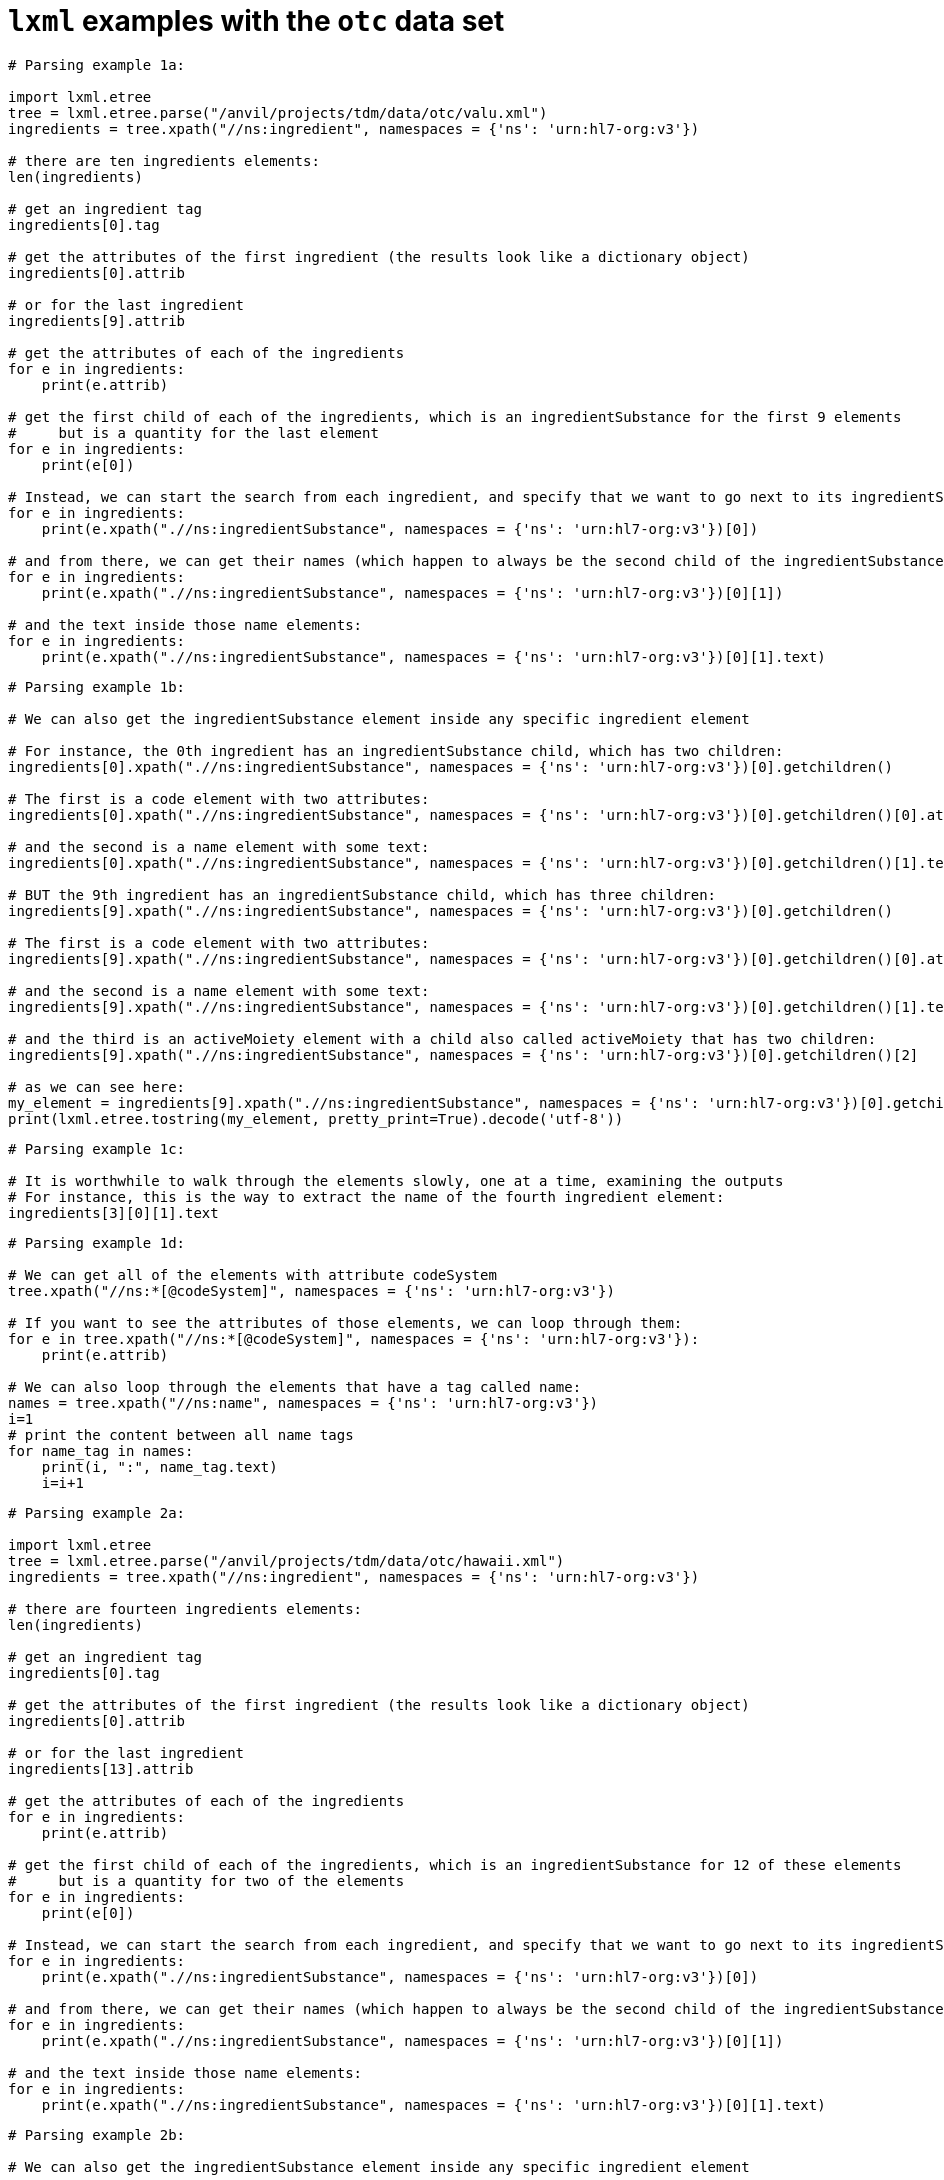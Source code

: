 =  `lxml` examples with the `otc` data set


[source,python]
----
# Parsing example 1a:

import lxml.etree
tree = lxml.etree.parse("/anvil/projects/tdm/data/otc/valu.xml")
ingredients = tree.xpath("//ns:ingredient", namespaces = {'ns': 'urn:hl7-org:v3'})

# there are ten ingredients elements:
len(ingredients)

# get an ingredient tag
ingredients[0].tag

# get the attributes of the first ingredient (the results look like a dictionary object)
ingredients[0].attrib

# or for the last ingredient
ingredients[9].attrib

# get the attributes of each of the ingredients
for e in ingredients:
    print(e.attrib)

# get the first child of each of the ingredients, which is an ingredientSubstance for the first 9 elements
#     but is a quantity for the last element
for e in ingredients:
    print(e[0])

# Instead, we can start the search from each ingredient, and specify that we want to go next to its ingredientSubstance:
for e in ingredients:
    print(e.xpath(".//ns:ingredientSubstance", namespaces = {'ns': 'urn:hl7-org:v3'})[0])

# and from there, we can get their names (which happen to always be the second child of the ingredientSubstance
for e in ingredients:
    print(e.xpath(".//ns:ingredientSubstance", namespaces = {'ns': 'urn:hl7-org:v3'})[0][1])

# and the text inside those name elements:
for e in ingredients:
    print(e.xpath(".//ns:ingredientSubstance", namespaces = {'ns': 'urn:hl7-org:v3'})[0][1].text)
----


[source,python]
----
# Parsing example 1b:

# We can also get the ingredientSubstance element inside any specific ingredient element

# For instance, the 0th ingredient has an ingredientSubstance child, which has two children:
ingredients[0].xpath(".//ns:ingredientSubstance", namespaces = {'ns': 'urn:hl7-org:v3'})[0].getchildren()

# The first is a code element with two attributes:
ingredients[0].xpath(".//ns:ingredientSubstance", namespaces = {'ns': 'urn:hl7-org:v3'})[0].getchildren()[0].attrib

# and the second is a name element with some text:
ingredients[0].xpath(".//ns:ingredientSubstance", namespaces = {'ns': 'urn:hl7-org:v3'})[0].getchildren()[1].text

# BUT the 9th ingredient has an ingredientSubstance child, which has three children:
ingredients[9].xpath(".//ns:ingredientSubstance", namespaces = {'ns': 'urn:hl7-org:v3'})[0].getchildren()

# The first is a code element with two attributes:
ingredients[9].xpath(".//ns:ingredientSubstance", namespaces = {'ns': 'urn:hl7-org:v3'})[0].getchildren()[0].attrib

# and the second is a name element with some text:
ingredients[9].xpath(".//ns:ingredientSubstance", namespaces = {'ns': 'urn:hl7-org:v3'})[0].getchildren()[1].text

# and the third is an activeMoiety element with a child also called activeMoiety that has two children:
ingredients[9].xpath(".//ns:ingredientSubstance", namespaces = {'ns': 'urn:hl7-org:v3'})[0].getchildren()[2]

# as we can see here:
my_element = ingredients[9].xpath(".//ns:ingredientSubstance", namespaces = {'ns': 'urn:hl7-org:v3'})[0].getchildren()[2]
print(lxml.etree.tostring(my_element, pretty_print=True).decode('utf-8'))
----

[source,python]
----
# Parsing example 1c:

# It is worthwhile to walk through the elements slowly, one at a time, examining the outputs
# For instance, this is the way to extract the name of the fourth ingredient element:
ingredients[3][0][1].text
----

[source,python]
----
# Parsing example 1d:

# We can get all of the elements with attribute codeSystem
tree.xpath("//ns:*[@codeSystem]", namespaces = {'ns': 'urn:hl7-org:v3'})

# If you want to see the attributes of those elements, we can loop through them:
for e in tree.xpath("//ns:*[@codeSystem]", namespaces = {'ns': 'urn:hl7-org:v3'}):
    print(e.attrib)

# We can also loop through the elements that have a tag called name:
names = tree.xpath("//ns:name", namespaces = {'ns': 'urn:hl7-org:v3'})
i=1
# print the content between all name tags
for name_tag in names:
    print(i, ":", name_tag.text)
    i=i+1
----



[source,python]
----
# Parsing example 2a:

import lxml.etree
tree = lxml.etree.parse("/anvil/projects/tdm/data/otc/hawaii.xml")
ingredients = tree.xpath("//ns:ingredient", namespaces = {'ns': 'urn:hl7-org:v3'})

# there are fourteen ingredients elements:
len(ingredients)

# get an ingredient tag
ingredients[0].tag

# get the attributes of the first ingredient (the results look like a dictionary object)
ingredients[0].attrib

# or for the last ingredient
ingredients[13].attrib

# get the attributes of each of the ingredients
for e in ingredients:
    print(e.attrib)

# get the first child of each of the ingredients, which is an ingredientSubstance for 12 of these elements
#     but is a quantity for two of the elements
for e in ingredients:
    print(e[0])

# Instead, we can start the search from each ingredient, and specify that we want to go next to its ingredientSubstance:
for e in ingredients:
    print(e.xpath(".//ns:ingredientSubstance", namespaces = {'ns': 'urn:hl7-org:v3'})[0])

# and from there, we can get their names (which happen to always be the second child of the ingredientSubstance
for e in ingredients:
    print(e.xpath(".//ns:ingredientSubstance", namespaces = {'ns': 'urn:hl7-org:v3'})[0][1])

# and the text inside those name elements:
for e in ingredients:
    print(e.xpath(".//ns:ingredientSubstance", namespaces = {'ns': 'urn:hl7-org:v3'})[0][1].text)
----

[source,python]
----
# Parsing example 2b:

# We can also get the ingredientSubstance element inside any specific ingredient element

# For instance, the 0th ingredient has an ingredientSubstance child, which has two children:
ingredients[0].xpath(".//ns:ingredientSubstance", namespaces = {'ns': 'urn:hl7-org:v3'})[0].getchildren()

# The first is a code element with two attributes:
ingredients[0].xpath(".//ns:ingredientSubstance", namespaces = {'ns': 'urn:hl7-org:v3'})[0].getchildren()[0].attrib

# and the second is a name element with some text:
ingredients[0].xpath(".//ns:ingredientSubstance", namespaces = {'ns': 'urn:hl7-org:v3'})[0].getchildren()[1].text

# BUT the 13th ingredient has an ingredientSubstance child, which has three children:
ingredients[13].xpath(".//ns:ingredientSubstance", namespaces = {'ns': 'urn:hl7-org:v3'})[0].getchildren()

# The first is a code element with two attributes:
ingredients[13].xpath(".//ns:ingredientSubstance", namespaces = {'ns': 'urn:hl7-org:v3'})[0].getchildren()[0].attrib

# and the second is a name element with some text:
ingredients[13].xpath(".//ns:ingredientSubstance", namespaces = {'ns': 'urn:hl7-org:v3'})[0].getchildren()[1].text

# and the third is an activeMoiety element with a child also called activeMoiety that has two children:
ingredients[13].xpath(".//ns:ingredientSubstance", namespaces = {'ns': 'urn:hl7-org:v3'})[0].getchildren()[2]

# as we can see here:
my_element = ingredients[13].xpath(".//ns:ingredientSubstance", namespaces = {'ns': 'urn:hl7-org:v3'})[0].getchildren()[2]
print(lxml.etree.tostring(my_element, pretty_print=True).decode('utf-8'))
----

[source,python]
----
# Parsing example 2c:

# It is worthwhile to walk through the elements slowly, one at a time, examining the outputs
# For instance, this is the way to extract the name of the fourth ingredient element:
ingredients[3][0][1].text
----

[source,python]
----
# Parsing example 2d:

# We can get all of the elements with attribute codeSystem
tree.xpath("//ns:*[@codeSystem]", namespaces = {'ns': 'urn:hl7-org:v3'})

# If you want to see the attributes of those elements, we can loop through them:
for e in tree.xpath("//ns:*[@codeSystem]", namespaces = {'ns': 'urn:hl7-org:v3'}):
    print(e.attrib)

# We can also loop through the elements that have a tag called name:
names = tree.xpath("//ns:name", namespaces = {'ns': 'urn:hl7-org:v3'})
i=1
# print the content between all name tags
for name_tag in names:
    print(i, ":", name_tag.text)
    i=i+1
----

